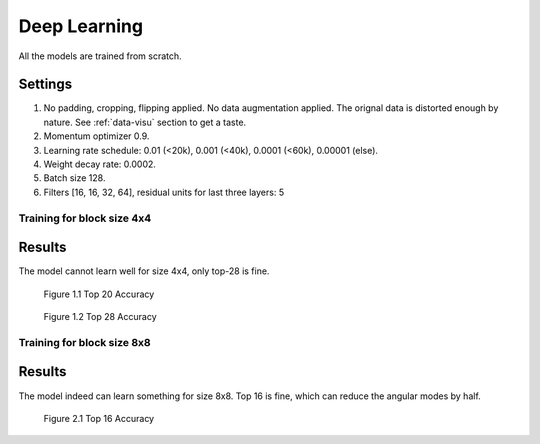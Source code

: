 Deep Learning
=============

All the models are trained from scratch.

Settings
~~~~~~~~
1. No padding, cropping, flipping applied. No data augmentation applied. The orignal data is distorted enough by nature. See :ref:`data-visu` section to get a taste.
2. Momentum optimizer 0.9.
3. Learning rate schedule: 0.01 (<20k), 0.001 (<40k), 0.0001 (<60k), 0.00001 (else).
4. Weight decay rate: 0.0002.
5. Batch size 128.
6. Filters [16, 16, 32, 64], residual units for last three layers: 5

Training for block size 4x4
---------------------------

Results
~~~~~~~
The model cannot learn well for size 4x4, only top-28 is fine.

.. figure:: images/blk-4--top-20.png
   :width: 720px
   :alt: top 20 accuracy for block size 04x04

   Figure 1.1 Top 20 Accuracy


.. figure:: images/blk-4--top-28.png
   :width: 720px
   :alt: top 28 accuracy for block size 04x04

   Figure 1.2 Top 28 Accuracy


Training for block size 8x8
---------------------------

Results
~~~~~~~
The model indeed can learn something for size 8x8. Top 16 is fine, which can
reduce the angular modes by half.

.. figure:: images/blk-8--top-16.png
   :width: 720px
   :alt: top 16 accuracy for block size 08x08

   Figure 2.1 Top 16 Accuracy